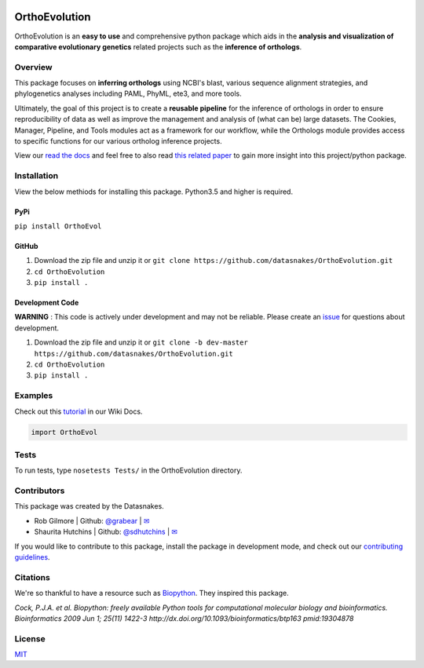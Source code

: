 .. image:: https://travis-ci.org/datasnakes/OrthoEvolution.svg?branch=master
    :target: https://travis-ci.org/datasnakes/OrthoEvolution

.. image:: https://api.codacy.com/project/badge/Grade/25062944794a4d14b5cab274a885ac27
   :target: https://www.codacy.com/app/datasnakes/OrthoEvolution?utm_source=github.com&amp;utm_medium=referral&amp;utm_content=datasnakes/OrthoEvolution&amp;utm_campaign=Badge_Grade

.. image:: https://badges.gitter.im/gitterHQ/gitter.png
   :target: https://gitter.im/datasnakes/Lobby

.. image:: https://badge.fury.io/py/OrthoEvolution.svg
   :target: https://badge.fury.io/py/OrthoEvolution

.. image:: https://readthedocs.org/projects/orthoevolution/badge/?version=latest
   :target: http://orthoevolution.readthedocs.io/en/latest/?badge=latest


OrthoEvolution
====================
OrthoEvolution is an **easy to use** and comprehensive python package which aids in the **analysis and
visualization of comparative evolutionary genetics** related projects such as the **inference of orthologs**.

Overview
----------------
This package focuses on **inferring orthologs** using NCBI's blast, various sequence alignment strategies,
and phylogenetics analyses including PAML, PhyML, ete3, and more tools.

Ultimately, the goal of this project is to create a **reusable pipeline** for the
inference of orthologs in order to ensure reproducibility of data as well as improve
the management and analysis of (what can be) large datasets.  The Cookies, Manager, Pipeline,
and Tools modules act as a framework for our workflow, while the Orthologs
module provides access to specific functions for our various ortholog inference projects.

View our `read the docs <http://datasnakes-scripts.readthedocs.io/en/master/>`__ and feel free to also
read `this related paper <https://www.frontiersin.org/articles/10.3389/fnhum.2014.00283/full>`__ to gain
more insight into this project/python package.


Installation
----------------
View the below methiods for installing this package. Python3.5 and higher is required.

PyPi
~~~~~~~~~~~~~~~~
``pip install OrthoEvol``

GitHub
~~~~~~~~~~~~~~~~
1. Download the zip file and unzip it or ``git clone https://github.com/datasnakes/OrthoEvolution.git``
2. ``cd OrthoEvolution``
3. ``pip install .``

Development Code
~~~~~~~~~~~~~~~~
**WARNING** : This code is actively under development and may not be reliable.  Please create an `issue <https://github.com/datasnakes/OrthoEvolution/issues>`_ for questions about development.

1. Download the zip file and unzip it or ``git clone -b dev-master https://github.com/datasnakes/OrthoEvolution.git``
2. ``cd OrthoEvolution``
3. ``pip install .``

Examples
----------------
Check out this `tutorial <https://github.com/datasnakes/OrthoEvolution/wiki/Tutorial>`__ in our Wiki Docs.

.. code:: python

    import OrthoEvol

Tests
----------------
To run tests, type ``nosetests Tests/`` in the OrthoEvolution directory.

Contributors
----------------
This package was created by the Datasnakes.

-  Rob Gilmore \| Github: `@grabear <https://github.com/grabear>`__ \|
   `✉ <mailto:robgilmore127@gmail.com>`__
-  Shaurita Hutchins \| Github:
   `@sdhutchins <https://github.com/sdhutchins>`__ \|
   `✉ <mailto:sdhutchins@outlook.com>`__

If you would like to contribute to this package, install the package in development mode,
and check out our `contributing guidelines <https://github.com/datasnakes/OrthoEvolution/blob/master/CONTRIBUTING.rst>`__.


Citations
----------------
We're so thankful to have a resource such as
`Biopython <http://biopython.org/wiki/Biopython>`__. They inspired this
package.

*Cock, P.J.A. et al. Biopython: freely available Python tools for
computational molecular biology and bioinformatics. Bioinformatics 2009
Jun 1; 25(11) 1422-3 http://dx.doi.org/10.1093/bioinformatics/btp163
pmid:19304878*

License
----------------
`MIT <https://github.com/datasnakes/OrthoEvolution/blob/master/LICENSE>`_

